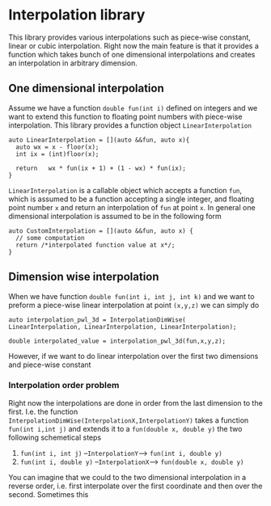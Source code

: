 * Interpolation library

  This library provides various interpolations such as piece-wise constant, linear or cubic interpolation. Right now the main feature is that it provides a function which takes bunch of one dimensional interpolations and creates an interpolation in arbitrary dimension.

** One dimensional interpolation
   
   Assume we have a function =double fun(int i)= defined on integers and we want to extend this function to floating point numbers with piece-wise interpolation. This library provides a function object =LinearInterpolation=
   #+BEGIN_SRC c++
     auto LinearInterpolation = [](auto &&fun, auto x){
       auto wx = x - floor(x);
       int ix = (int)floor(x);
  
       return   wx * fun(ix + 1) + (1 - wx) * fun(ix);
     }
   #+END_SRC
   =LinearInterpolation= is a callable object which accepts a function =fun=, which is assumed to be a function accepting a single integer, and floating point number =x= and return an interpolation of =fun= at point =x=. In general one dimensional interpolation is assumed to be in the following form
   #+BEGIN_SRC c++
     auto CustomInterpolation = [](auto &&fun, auto x) {
       // some computation
       return /*interpolated function value at x*/;
     }
   #+END_SRC

** Dimension wise interpolation

   When we have function =double fun(int i, int j, int k)= and we want to preform a piece-wise linear interpolation at point =(x,y,z)= we can simply do
   #+BEGIN_SRC c++
     auto interpolation_pwl_3d = InterpolationDimWise(
	 LinearInterpolation, LinearInterpolation, LinearInterpolation);

     double interpolated_value = interpolation_pwl_3d(fun,x,y,z);
   #+END_SRC

   However, if we want to do linear interpolation over the first two dimensions and piece-wise constant 

*** Interpolation order problem
    
    Right now the interpolations are done in order from the last dimension to the first. I.e. the function =InterpolationDimWise(InterpolationX,InterpolationY)= takes a function =fun(int i,int j)= and extends it to a =fun(double x, double y)= the two following schemetical steps
      1. =fun(int i, int j)= --=InterpolationY=--> =fun(int i, double y)=
      2. =fun(int i, double y)= --=InterpolationX=--> =fun(double x, double y)=
	 
    You can imagine that we could to the two dimensional interpolation in a reverse order, i.e. first interpolate over the first coordinate and then over the second. Sometimes this 
